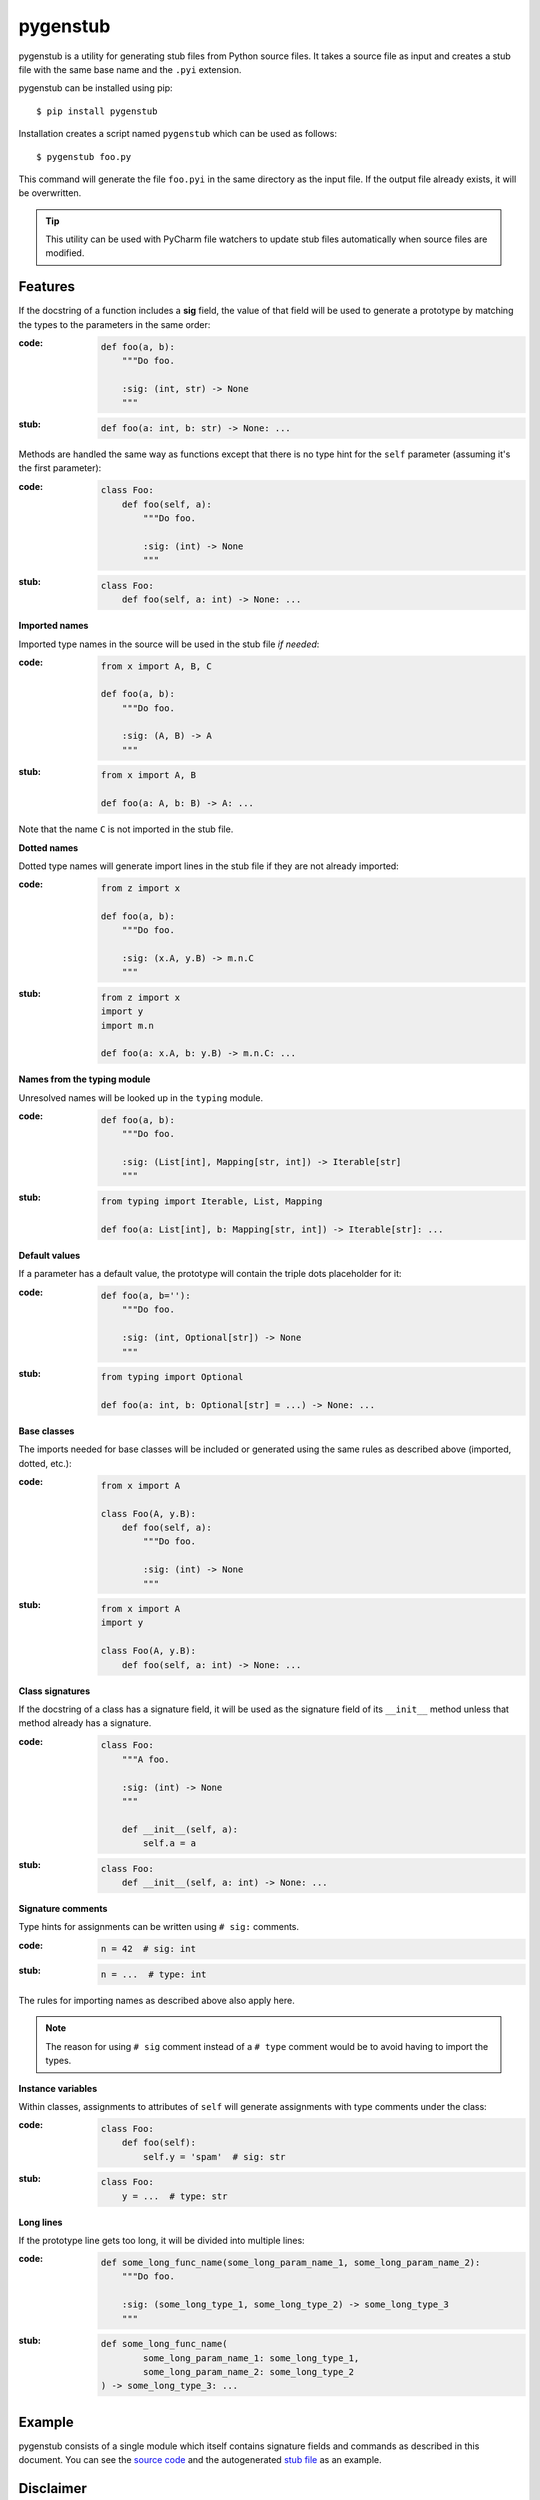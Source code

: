 pygenstub
=========

pygenstub is a utility for generating stub files from Python source files.
It takes a source file as input and creates a stub file with the same base name
and the ``.pyi`` extension.

pygenstub can be installed using pip::

  $ pip install pygenstub

Installation creates a script named ``pygenstub`` which can be used
as follows::

  $ pygenstub foo.py

This command will generate the file ``foo.pyi`` in the same directory
as the input file. If the output file already exists, it will be overwritten.

.. tip::

   This utility can be used with PyCharm file watchers to update stub files
   automatically when source files are modified.

Features
--------

If the docstring of a function includes a **sig** field, the value of that
field will be used to generate a prototype by matching the types to the
parameters in the same order:

:code:

   .. code-block:: python

      def foo(a, b):
          """Do foo.

          :sig: (int, str) -> None
          """

:stub:

   .. code-block:: python

      def foo(a: int, b: str) -> None: ...

Methods are handled the same way as functions except that there is no type hint
for the ``self`` parameter (assuming it's the first parameter):

:code:

   .. code-block:: python

      class Foo:
          def foo(self, a):
              """Do foo.

              :sig: (int) -> None
              """

:stub:

   .. code-block:: python

      class Foo:
          def foo(self, a: int) -> None: ...

**Imported names**

Imported type names in the source will be used in the stub file *if needed*:

:code:

   .. code-block:: python

      from x import A, B, C

      def foo(a, b):
          """Do foo.

          :sig: (A, B) -> A
          """

:stub:

   .. code-block:: python

      from x import A, B

      def foo(a: A, b: B) -> A: ...

Note that the name ``C`` is not imported in the stub file.

**Dotted names**

Dotted type names will generate import lines in the stub file if they are
not already imported:

:code:

   .. code-block:: python

      from z import x

      def foo(a, b):
          """Do foo.

          :sig: (x.A, y.B) -> m.n.C
          """

:stub:

   .. code-block:: python

      from z import x
      import y
      import m.n

      def foo(a: x.A, b: y.B) -> m.n.C: ...

**Names from the typing module**

Unresolved names will be looked up in the ``typing`` module.

:code:

   .. code-block:: python

      def foo(a, b):
          """Do foo.

          :sig: (List[int], Mapping[str, int]) -> Iterable[str]
          """

:stub:

   .. code-block:: python

      from typing import Iterable, List, Mapping

      def foo(a: List[int], b: Mapping[str, int]) -> Iterable[str]: ...

**Default values**

If a parameter has a default value, the prototype will contain the triple dots
placeholder for it:

:code:

   .. code-block:: python

      def foo(a, b=''):
          """Do foo.

          :sig: (int, Optional[str]) -> None
          """

:stub:

   .. code-block:: python

      from typing import Optional

      def foo(a: int, b: Optional[str] = ...) -> None: ...

**Base classes**

The imports needed for base classes will be included or generated using
the same rules as described above (imported, dotted, etc.):

:code:

   .. code-block:: python

      from x import A

      class Foo(A, y.B):
          def foo(self, a):
              """Do foo.

              :sig: (int) -> None
              """

:stub:

   .. code-block:: python

      from x import A
      import y

      class Foo(A, y.B):
          def foo(self, a: int) -> None: ...

**Class signatures**

If the docstring of a class has a signature field, it will be used as
the signature field of its ``__init__`` method unless that method already
has a signature.

:code:

   .. code-block:: python

      class Foo:
          """A foo.

          :sig: (int) -> None
          """

          def __init__(self, a):
              self.a = a

:stub:

   .. code-block:: python

      class Foo:
          def __init__(self, a: int) -> None: ...

**Signature comments**

Type hints for assignments can be written using ``# sig:`` comments.

:code:

   .. code-block:: python

      n = 42  # sig: int


:stub:

   .. code-block:: python

      n = ...  # type: int

The rules for importing names as described above also apply here.

.. note::

   The reason for using ``# sig`` comment instead of a ``# type`` comment
   would be to avoid having to import the types.

**Instance variables**

Within classes, assignments to attributes of ``self`` will generate
assignments with type comments under the class:

:code:

   .. code-block:: python

      class Foo:
          def foo(self):
              self.y = 'spam'  # sig: str

:stub:

   .. code-block:: python

      class Foo:
          y = ...  # type: str

**Long lines**

If the prototype line gets too long, it will be divided into multiple lines:

:code:

   .. code-block:: python

      def some_long_func_name(some_long_param_name_1, some_long_param_name_2):
          """Do foo.

          :sig: (some_long_type_1, some_long_type_2) -> some_long_type_3
          """

:stub:

   .. code-block:: python

      def some_long_func_name(
              some_long_param_name_1: some_long_type_1,
              some_long_param_name_2: some_long_type_2
      ) -> some_long_type_3: ...

Example
-------

pygenstub consists of a single module which itself contains signature fields
and commands as described in this document. You can see
the `source code <https://bitbucket.org/uyar/pygenstub/src/tip/pygenstub.py>`_
and the autogenerated
`stub file <https://bitbucket.org/uyar/pygenstub/src/tip/pygenstub.pyi>`_
as an example.

Disclaimer
----------

Some or all of these actions are probably in the "not a good idea" category.
Anyway, if you're not using ``.pyi`` files, it should be harmless.
